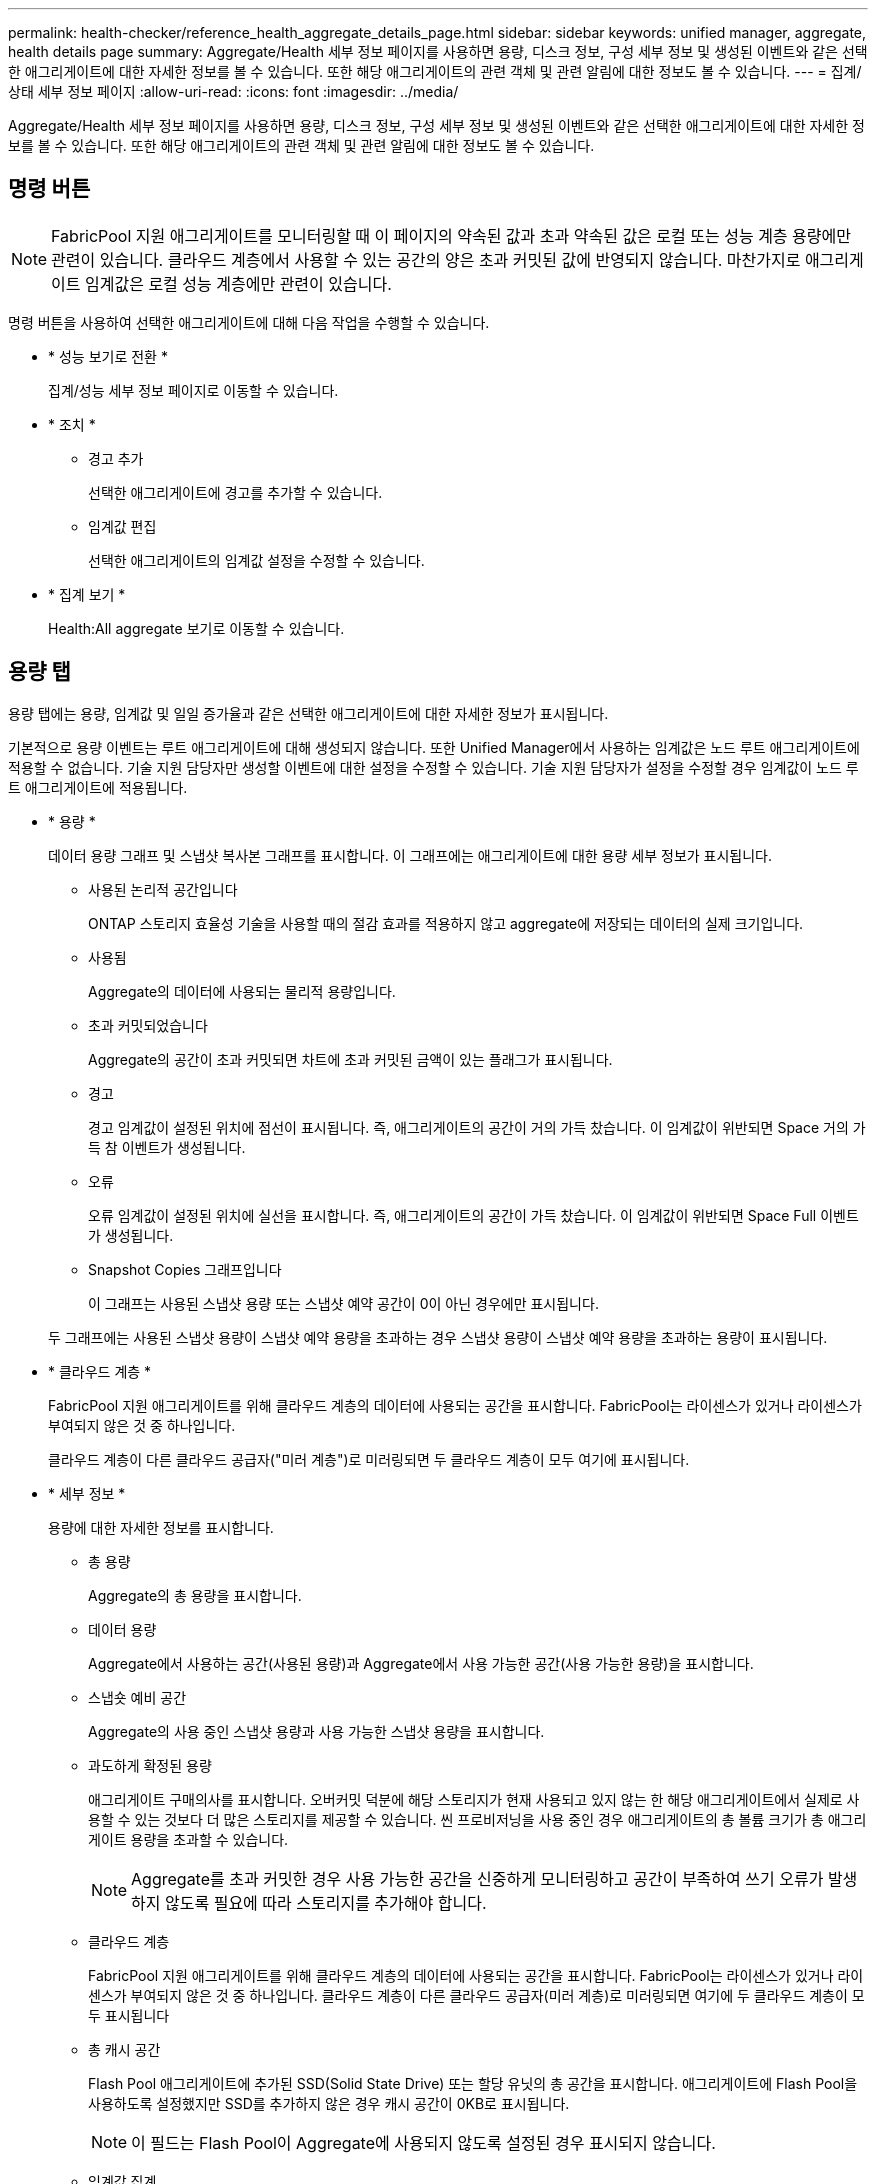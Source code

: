 ---
permalink: health-checker/reference_health_aggregate_details_page.html 
sidebar: sidebar 
keywords: unified manager, aggregate, health details page 
summary: Aggregate/Health 세부 정보 페이지를 사용하면 용량, 디스크 정보, 구성 세부 정보 및 생성된 이벤트와 같은 선택한 애그리게이트에 대한 자세한 정보를 볼 수 있습니다. 또한 해당 애그리게이트의 관련 객체 및 관련 알림에 대한 정보도 볼 수 있습니다. 
---
= 집계/상태 세부 정보 페이지
:allow-uri-read: 
:icons: font
:imagesdir: ../media/


[role="lead"]
Aggregate/Health 세부 정보 페이지를 사용하면 용량, 디스크 정보, 구성 세부 정보 및 생성된 이벤트와 같은 선택한 애그리게이트에 대한 자세한 정보를 볼 수 있습니다. 또한 해당 애그리게이트의 관련 객체 및 관련 알림에 대한 정보도 볼 수 있습니다.



== 명령 버튼

[NOTE]
====
FabricPool 지원 애그리게이트를 모니터링할 때 이 페이지의 약속된 값과 초과 약속된 값은 로컬 또는 성능 계층 용량에만 관련이 있습니다. 클라우드 계층에서 사용할 수 있는 공간의 양은 초과 커밋된 값에 반영되지 않습니다. 마찬가지로 애그리게이트 임계값은 로컬 성능 계층에만 관련이 있습니다.

====
명령 버튼을 사용하여 선택한 애그리게이트에 대해 다음 작업을 수행할 수 있습니다.

* * 성능 보기로 전환 *
+
집계/성능 세부 정보 페이지로 이동할 수 있습니다.

* * 조치 *
+
** 경고 추가
+
선택한 애그리게이트에 경고를 추가할 수 있습니다.

** 임계값 편집
+
선택한 애그리게이트의 임계값 설정을 수정할 수 있습니다.



* * 집계 보기 *
+
Health:All aggregate 보기로 이동할 수 있습니다.





== 용량 탭

용량 탭에는 용량, 임계값 및 일일 증가율과 같은 선택한 애그리게이트에 대한 자세한 정보가 표시됩니다.

기본적으로 용량 이벤트는 루트 애그리게이트에 대해 생성되지 않습니다. 또한 Unified Manager에서 사용하는 임계값은 노드 루트 애그리게이트에 적용할 수 없습니다. 기술 지원 담당자만 생성할 이벤트에 대한 설정을 수정할 수 있습니다. 기술 지원 담당자가 설정을 수정할 경우 임계값이 노드 루트 애그리게이트에 적용됩니다.

* * 용량 *
+
데이터 용량 그래프 및 스냅샷 복사본 그래프를 표시합니다. 이 그래프에는 애그리게이트에 대한 용량 세부 정보가 표시됩니다.

+
** 사용된 논리적 공간입니다
+
ONTAP 스토리지 효율성 기술을 사용할 때의 절감 효과를 적용하지 않고 aggregate에 저장되는 데이터의 실제 크기입니다.

** 사용됨
+
Aggregate의 데이터에 사용되는 물리적 용량입니다.

** 초과 커밋되었습니다
+
Aggregate의 공간이 초과 커밋되면 차트에 초과 커밋된 금액이 있는 플래그가 표시됩니다.

** 경고
+
경고 임계값이 설정된 위치에 점선이 표시됩니다. 즉, 애그리게이트의 공간이 거의 가득 찼습니다. 이 임계값이 위반되면 Space 거의 가득 참 이벤트가 생성됩니다.

** 오류
+
오류 임계값이 설정된 위치에 실선을 표시합니다. 즉, 애그리게이트의 공간이 가득 찼습니다. 이 임계값이 위반되면 Space Full 이벤트가 생성됩니다.

** Snapshot Copies 그래프입니다
+
이 그래프는 사용된 스냅샷 용량 또는 스냅샷 예약 공간이 0이 아닌 경우에만 표시됩니다.



+
두 그래프에는 사용된 스냅샷 용량이 스냅샷 예약 용량을 초과하는 경우 스냅샷 용량이 스냅샷 예약 용량을 초과하는 용량이 표시됩니다.

* * 클라우드 계층 *
+
FabricPool 지원 애그리게이트를 위해 클라우드 계층의 데이터에 사용되는 공간을 표시합니다. FabricPool는 라이센스가 있거나 라이센스가 부여되지 않은 것 중 하나입니다.

+
클라우드 계층이 다른 클라우드 공급자("미러 계층")로 미러링되면 두 클라우드 계층이 모두 여기에 표시됩니다.

* * 세부 정보 *
+
용량에 대한 자세한 정보를 표시합니다.

+
** 총 용량
+
Aggregate의 총 용량을 표시합니다.

** 데이터 용량
+
Aggregate에서 사용하는 공간(사용된 용량)과 Aggregate에서 사용 가능한 공간(사용 가능한 용량)을 표시합니다.

** 스냅숏 예비 공간
+
Aggregate의 사용 중인 스냅샷 용량과 사용 가능한 스냅샷 용량을 표시합니다.

** 과도하게 확정된 용량
+
애그리게이트 구매의사를 표시합니다. 오버커밋 덕분에 해당 스토리지가 현재 사용되고 있지 않는 한 해당 애그리게이트에서 실제로 사용할 수 있는 것보다 더 많은 스토리지를 제공할 수 있습니다. 씬 프로비저닝을 사용 중인 경우 애그리게이트의 총 볼륨 크기가 총 애그리게이트 용량을 초과할 수 있습니다.

+
[NOTE]
====
Aggregate를 초과 커밋한 경우 사용 가능한 공간을 신중하게 모니터링하고 공간이 부족하여 쓰기 오류가 발생하지 않도록 필요에 따라 스토리지를 추가해야 합니다.

====
** 클라우드 계층
+
FabricPool 지원 애그리게이트를 위해 클라우드 계층의 데이터에 사용되는 공간을 표시합니다. FabricPool는 라이센스가 있거나 라이센스가 부여되지 않은 것 중 하나입니다. 클라우드 계층이 다른 클라우드 공급자(미러 계층)로 미러링되면 여기에 두 클라우드 계층이 모두 표시됩니다

** 총 캐시 공간
+
Flash Pool 애그리게이트에 추가된 SSD(Solid State Drive) 또는 할당 유닛의 총 공간을 표시합니다. 애그리게이트에 Flash Pool을 사용하도록 설정했지만 SSD를 추가하지 않은 경우 캐시 공간이 0KB로 표시됩니다.

+
[NOTE]
====
이 필드는 Flash Pool이 Aggregate에 사용되지 않도록 설정된 경우 표시되지 않습니다.

====
** 임계값 집계
+
다음과 같은 총 용량 임계값을 표시합니다.

+
*** 거의 꽉 참 임계값
+
Aggregate가 거의 꽉 찬 비율을 지정합니다.

*** 전체 임계값
+
Aggregate가 가득 찬 비율을 지정합니다.

*** 거의 커밋된 임계값
+
Aggregate가 거의 커밋된 비율을 지정합니다.

*** 초과 커밋된 임계값
+
Aggregate가 초과 커밋되는 비율을 지정합니다.



** 기타 세부 정보: 일일 성장률
+
마지막 두 샘플 간의 변경 비율이 24시간 동안 지속되는 경우 애그리게이트에 사용된 디스크 공간을 표시합니다.

+
예를 들어, 애그리게이트에서는 오후 2시에 10GB 디스크 공간을 사용하고 오후 6시에 12GB를 사용하는 경우 이 애그리게이트의 일일 증가율(GB)은 2GB입니다.

** 볼륨 이동
+
현재 진행 중인 볼륨 이동 작업의 수를 표시합니다.

+
*** 볼륨 출력
+
Aggregate에서 외부로 이동 중인 볼륨의 수와 용량을 표시합니다.

+
링크를 클릭하면 볼륨 이름, 볼륨이 이동되는 애그리게이트, 볼륨 이동 작업의 상태, 예상 종료 시간 등의 자세한 정보를 볼 수 있습니다.

*** 볼륨 in
+
aggregate로 이동하는 볼륨의 수와 남은 용량을 표시합니다.

+
링크를 클릭하면 볼륨 이름, 볼륨이 이동되는 애그리게이트, 볼륨 이동 작업의 상태, 예상 종료 시간 등 자세한 정보를 볼 수 있습니다.

*** 볼륨 이동 후 예상되는 사용 용량
+
볼륨 이동 작업이 완료된 후 Aggregate에서 사용된 예상 공간(백분율, KB, MB, GB 등)을 표시합니다.





* * 용량 개요 - 볼륨 *
+
애그리게이트에 포함된 볼륨의 용량에 대한 정보를 제공하는 그래프를 표시합니다. 볼륨에 사용된 공간(사용된 용량)과 볼륨에서 사용 가능한 공간(사용 가능한 용량)이 표시됩니다. 씬 프로비저닝된 볼륨 공간 위험 이벤트가 씬 프로비저닝된 볼륨에 대해 생성된 경우, 볼륨에서 사용하는 공간(사용된 용량)과 볼륨에서 사용 가능하지만 사용할 수 없는 공간(사용할 수 없는 용량)이 집계 용량 문제로 인해 표시됩니다.

+
드롭다운 목록에서 보려는 그래프를 선택할 수 있습니다. 그래프에 표시된 데이터를 정렬하여 사용된 크기, 프로비저닝된 크기, 사용 가능한 용량, 가장 빠른 일일 증가율 및 가장 느린 증가율과 같은 세부 정보를 표시할 수 있습니다. Aggregate에 볼륨이 포함된 SVM(스토리지 가상 머신)을 기준으로 데이터를 필터링할 수 있습니다. 씬 프로비저닝된 볼륨에 대한 세부 정보도 볼 수 있습니다. 커서를 관심 영역 위에 놓으면 그래프에서 특정 지점의 세부 정보를 볼 수 있습니다. 기본적으로 그래프에는 aggregate에서 상위 30개 필터링된 볼륨이 표시됩니다.





== 디스크 정보 탭

선택한 애그리게이트의 디스크 유형 및 크기, 애그리게이트에 사용되는 디스크 유형을 비롯한 자세한 정보가 표시됩니다. 이 탭에는 RAID 그룹 및 사용된 디스크 유형(예: SAS, ATA, FCAL, SSD 또는 VMDISK)이 그래픽으로 표시됩니다. 패리티 디스크 및 데이터 디스크 위에 커서를 놓으면 디스크 베이, 쉘프 및 회전 속도와 같은 추가 정보를 볼 수 있습니다.

* * 데이터 *
+
전용 데이터 디스크, 공유 데이터 디스크 또는 둘 다에 대한 세부 정보를 그래픽으로 표시합니다. 데이터 디스크에 공유 디스크가 포함되어 있으면 공유 디스크의 그래픽 세부 정보가 표시됩니다. 데이터 디스크에 전용 디스크와 공유 디스크가 포함되어 있으면 전용 데이터 디스크와 공유 데이터 디스크의 그래픽 세부 정보가 표시됩니다.

+
** * RAID 세부 정보 *
+
RAID 세부 정보는 전용 디스크에만 표시됩니다.

+
*** 유형
+
RAID 유형(RAID0, RAID4, RAID-DP 또는 RAID-TEC)을 표시합니다.

*** 그룹 크기
+
RAID 그룹에서 허용되는 최대 디스크 수를 표시합니다.

*** 그룹
+
Aggregate의 RAID 그룹 수를 표시합니다.



** * 사용된 디스크 *
+
*** 유효 유형
+
데이터 디스크 유형(예: ATA, SATA, FCAL, SSD, 또는 VMDISK)를 참조하십시오.

*** 데이터 디스크
+
애그리게이트에 할당된 데이터 디스크의 수와 용량을 표시합니다. Aggregate에 공유 디스크만 포함되어 있으면 데이터 디스크 세부 정보가 표시되지 않습니다.

*** 패리티 디스크
+
애그리게이트에 할당된 패리티 디스크의 수와 용량을 표시합니다. 애그리게이트에 공유 디스크만 포함된 경우 패리티 디스크 세부 정보가 표시되지 않습니다.

*** 공유 디스크
+
애그리게이트에 할당된 공유 데이터 디스크의 수와 용량을 표시합니다. 공유 디스크 세부 정보는 Aggregate에 공유 디스크가 포함된 경우에만 표시됩니다.



** 스페어 디스크 *
+
선택한 애그리게이트의 노드에 사용할 수 있는 스페어 데이터 디스크의 디스크 실제 유형, 개수 및 용량을 표시합니다.

+
[NOTE]
====
파트너 노드로 Aggregate가 페일오버된 경우 Unified Manager는 Aggregate와 호환되는 스페어 디스크를 모두 표시하지 않습니다.

====


* SSD 캐시 *
+
전용 캐시 SSD 디스크 및 공유 캐시 SSD 디스크에 대한 자세한 내용은 에 나와 있습니다.

+
전용 캐시 SSD 디스크에 대한 다음 세부 정보가 표시됩니다.

+
** * RAID 세부 정보 *
+
*** 유형
+
RAID 유형(RAID0, RAID4, RAID-DP 또는 RAID-TEC)을 표시합니다.

*** 그룹 크기
+
RAID 그룹에서 허용되는 최대 디스크 수를 표시합니다.

*** 그룹
+
Aggregate의 RAID 그룹 수를 표시합니다.



** * 사용된 디스크 *
+
*** 유효 유형
+
Aggregate에서 캐시에 사용되는 디스크가 SSD 유형임을 나타냅니다.

*** 데이터 디스크
+
캐시에 대해 aggregate에 할당된 데이터 디스크의 수와 용량을 표시합니다.

*** 패리티 디스크
+
캐시에 대해 aggregate에 할당된 패리티 디스크의 수와 용량을 표시합니다.



** 스페어 디스크 *
+
선택한 애그리게이트의 노드에 사용할 수 있는 스페어 디스크의 디스크 실제 유형, 개수 및 용량을 표시합니다.

+
[NOTE]
====
파트너 노드로 Aggregate가 페일오버된 경우 Unified Manager는 Aggregate와 호환되는 스페어 디스크를 모두 표시하지 않습니다.

====


+
에서는 공유 캐시에 대해 다음과 같은 세부 정보를 제공합니다.

+
** * 스토리지 풀 *
+
스토리지 풀의 이름을 표시합니다. 포인터를 스토리지 풀 이름 위로 이동하면 다음 세부 정보를 볼 수 있습니다.

+
*** 상태
+
스토리지 풀의 상태를 표시합니다. 이 상태는 정상 상태 또는 정상 상태가 될 수 있습니다.

*** 총 할당
+
스토리지 풀의 총 할당 유닛 및 크기를 표시합니다.

*** 할당 단위 크기
+
애그리게이트에 할당될 수 있는 스토리지 풀의 최소 공간을 표시합니다.

*** 디스크
+
스토리지 풀을 생성하는 데 사용된 디스크 수를 표시합니다. 스토리지 풀 열의 디스크 수와 해당 스토리지 풀의 디스크 정보 탭에 표시된 디스크 수가 일치하지 않으면 하나 이상의 디스크가 손상되고 스토리지 풀이 정상 상태가 아님을 나타냅니다.

*** 사용된 할당
+
애그리게이트에서 사용하는 할당 유닛의 수와 크기를 표시합니다. 애그리게이트 이름을 클릭하여 애그리게이트 세부 정보를 볼 수 있습니다.

*** 사용 가능한 할당
+
노드에 사용할 수 있는 할당 유닛의 수와 크기를 표시합니다. 노드 이름을 클릭하여 애그리게이트 세부 정보를 볼 수 있습니다.



** * 할당된 캐시 *
+
Aggregate에서 사용하는 할당 단위의 크기를 표시합니다.

** * 할당 단위 *
+
Aggregate에서 사용하는 할당 단위의 수를 표시합니다.

** 디스크 *
+
스토리지 풀에 포함된 디스크 수를 표시합니다.

** * 세부 정보 *
+
*** 스토리지 풀
+
스토리지 풀 수를 표시합니다.

*** 총 크기
+
스토리지 풀의 총 크기를 표시합니다.





* * 클라우드 계층 *
+
FabricPool 지원 애그리게이트를 구성한 경우 클라우드 계층의 이름을 표시하고 사용된 총 공간을 표시합니다. 클라우드 계층이 다른 클라우드 공급자(미러 계층)로 미러링되면 두 클라우드 계층에 대한 세부 정보가 여기에 표시됩니다





== Configuration(구성) 탭

구성 탭에는 클러스터 노드, 블록 유형, RAID 유형, RAID 크기, RAID 그룹 개수 등 선택한 애그리게이트에 대한 세부 정보가 표시됩니다.

* * 개요 *
+
** 노드
+
선택한 Aggregate가 포함된 노드의 이름을 표시합니다.

** 블록 유형
+
애그리게이트의 블록 형식(32비트 또는 64비트)을 표시합니다.

** RAID 유형
+
RAID 유형(RAID0, RAID4, RAID-DP, RAID-TEC 또는 혼합 RAID)을 표시합니다.

** RAID 크기입니다
+
RAID 그룹의 크기를 표시합니다.

** RAID 그룹
+
Aggregate의 RAID 그룹 수를 표시합니다.

** SnapLock 유형
+
Aggregate의 SnapLock Type을 표시합니다.



* * 클라우드 계층 *
+
FabricPool 지원 애그리게이트인 경우 클라우드 계층에 대한 세부 정보가 표시됩니다. 일부 필드는 스토리지 공급자에 따라 다릅니다. 클라우드 계층이 다른 클라우드 공급자("미러 계층")로 미러링되면 두 클라우드 계층이 모두 여기에 표시됩니다.

+
** 제공합니다
+
스토리지 공급자의 이름을 표시합니다(예: StorageGRID, Amazon S3, IBM Cloud Object Storage, Microsoft Azure Cloud, Google Cloud Storage 또는 Alibaba Cloud Object Storage).

** 이름
+
ONTAP에서 생성한 클라우드 계층의 이름을 표시합니다.

** 서버
+
클라우드 계층의 FQDN을 표시합니다.

** 포트
+
클라우드 공급자와 통신하는 데 사용되는 포트입니다.

** 키 또는 계정에 액세스합니다
+
클라우드 계층에 대한 액세스 키 또는 계정을 표시합니다.

** 컨테이너 이름
+
클라우드 계층의 버킷 또는 컨테이너 이름을 표시합니다.

** SSL
+
클라우드 계층에 대해 SSL 암호화를 사용할지 여부를 표시합니다.







== 기록 영역

History 영역에는 선택한 애그리게이트의 용량에 대한 정보를 제공하는 그래프가 표시됩니다. 또한 * 내보내기 * 버튼을 클릭하여 보고 있는 차트에 대한 보고서를 CSV 형식으로 만들 수 있습니다.

기록 창 상단의 드롭다운 목록에서 그래프 유형을 선택할 수 있습니다. 또한 1주, 1개월 또는 1년을 선택하여 특정 기간에 대한 세부 정보를 볼 수도 있습니다. 기록 그래프는 추세를 식별하는 데 도움이 됩니다. 예를 들어 집계 사용량이 거의 가득 찬 임계값을 지속적으로 위반할 경우 적절한 조치를 취할 수 있습니다.

기록 그래프에는 다음 정보가 표시됩니다.

* * 사용된 애그리게이트 용량(%) *
+
사용 기록을 기준으로 애그리게이트 용량이 사용되는 방식과 세로(y) 축에 대한 선형 그래프(백분율)로 애그리게이트 용량이 사용되는 추세를 표시합니다. 기간은 가로(x) 축에 표시됩니다. 주, 월 또는 연도의 기간을 선택할 수 있습니다. 특정 영역 위에 커서를 놓으면 그래프의 특정 지점에 대한 세부 정보를 볼 수 있습니다. 적절한 범례를 클릭하여 선 그래프를 숨기거나 표시할 수 있습니다. 예를 들어, Capacity Used 범례를 클릭하면 Capacity Used 그래프 선이 숨겨집니다.

* * 사용된 애그리게이트 용량과 총 용량 비교 *
+
사용 내역과 사용된 용량 및 총 용량을 바이트, 킬로바이트, 메가바이트 단위의 선 그래프로 사용하여 애그리게이트 용량이 사용되는 추세를 표시합니다. 그런 다음 세로(y) 축 위에 있습니다. 기간은 가로(x) 축에 표시됩니다. 주, 월 또는 연도의 기간을 선택할 수 있습니다. 특정 영역 위에 커서를 놓으면 그래프의 특정 지점에 대한 세부 정보를 볼 수 있습니다. 적절한 범례를 클릭하여 선 그래프를 숨기거나 표시할 수 있습니다. 예를 들어, Trend Capacity Used 범례를 클릭하면 Trend Capacity Used 그래프 선이 숨겨집니다.

* * 사용된 애그리게이트 용량(%) vs 커밋된 용량(%) *
+
세로(y) 축에서 사용 내역과 커밋된 공간 및 선 그래프를 기준으로 애그리게이트 용량이 사용되는 추세를 백분율로 표시합니다. 기간은 가로(x) 축에 표시됩니다. 주, 월 또는 연도의 기간을 선택할 수 있습니다. 특정 영역 위에 커서를 놓으면 그래프의 특정 지점에 대한 세부 정보를 볼 수 있습니다. 적절한 범례를 클릭하여 선 그래프를 숨기거나 표시할 수 있습니다. 예를 들어 커밋된 공간 범례를 클릭하면 커밋된 공간 그래프 선이 숨겨집니다.





== 이벤트 목록

이벤트 목록에는 새 이벤트와 승인된 이벤트에 대한 세부 정보가 표시됩니다.

* * 심각도 *
+
이벤트의 심각도를 표시합니다.

* * 이벤트 *
+
이벤트 이름을 표시합니다.

* * 트리거 시간 *
+
이벤트가 생성된 후 경과한 시간을 표시합니다. 경과된 시간이 주를 초과하면 이벤트가 생성된 시점의 타임스탬프가 표시됩니다.





== 관련 장치 창

Related Devices 창에서는 aggregate와 관련된 클러스터 노드, 볼륨 및 디스크를 볼 수 있습니다.

* * 노드 *
+
Aggregate가 포함된 노드의 용량 및 상태를 표시합니다. 용량은 사용 가능한 용량을 초과하는 총 가용 용량을 나타냅니다.

* * 노드 내 애그리게이트 *
+
선택한 애그리게이트가 포함된 클러스터 노드의 모든 애그리게이트 수와 용량이 표시됩니다. 최고 심각도 수준에 따라 애그리게이트의 상태도 표시됩니다. 예를 들어, 클러스터 노드에 10개의 애그리게이트가 포함되어 있는 경우 5개의 애그리게이트가 경고 상태를 표시하고 나머지 5개의 애그리게이트는 위험 상태로 표시됩니다.

* 볼륨 *
+
애그리게이트에 있는 FlexVol 볼륨 및 FlexGroup 볼륨의 수와 용량을 표시합니다. 이 숫자는 FlexGroup 구성요소를 포함하지 않습니다. 볼륨의 상태 또한 가장 높은 심각도 수준에 따라 표시됩니다.

* * 리소스 풀 *
+
Aggregate와 관련된 자원 풀을 표시합니다.

* 디스크 *
+
선택한 Aggregate의 디스크 수를 표시합니다.





== 관련 경고 창

Related Alerts 창에서는 선택한 애그리게이트에 대해 생성된 알림 목록을 볼 수 있습니다. 알림 추가 링크를 클릭하여 알림을 추가하거나 알림 이름을 클릭하여 기존 알림을 편집할 수도 있습니다.

* 관련 정보 *

link:../health-checker/task_view_storage_pool_details.html["스토리지 풀 세부 정보 보기"]
